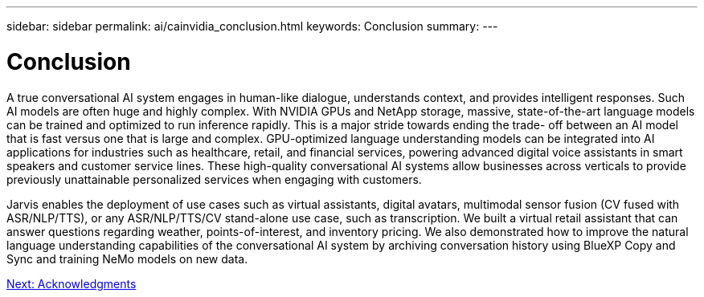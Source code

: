 ---
sidebar: sidebar
permalink: ai/cainvidia_conclusion.html
keywords: Conclusion
summary:
---

= Conclusion
:hardbreaks:
:nofooter:
:icons: font
:linkattrs:
:imagesdir: ./../media/

//
// This file was created with NDAC Version 2.0 (August 17, 2020)
//
// 2020-08-21 13:44:47.558897
//

[.lead]
A true conversational AI system engages in human-like dialogue, understands context, and provides intelligent responses. Such AI models are often huge and highly complex. With NVIDIA GPUs and NetApp storage, massive, state-of-the-art language models can be trained and optimized to run inference rapidly. This is a major stride towards ending the trade- off between an AI model that is fast versus one that is large and complex. GPU-optimized language understanding models can be integrated into AI applications for industries such as healthcare, retail, and financial services, powering advanced digital voice assistants in smart speakers and customer service lines. These high-quality conversational AI systems allow businesses across verticals to provide previously unattainable personalized services when engaging with customers.

Jarvis enables the deployment of use cases such as virtual assistants, digital avatars, multimodal sensor fusion (CV fused with ASR/NLP/TTS), or any ASR/NLP/TTS/CV stand-alone use case, such as transcription. We built a virtual retail assistant that can answer questions regarding weather, points-of-interest, and inventory pricing. We also demonstrated how to improve the natural language understanding capabilities of the conversational AI system by archiving conversation history using BlueXP Copy and Sync and training NeMo models on new data.

link:cainvidia_acknowledgments.html[Next: Acknowledgments]
